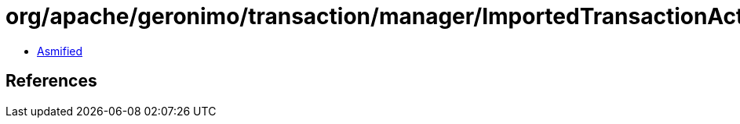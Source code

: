 = org/apache/geronimo/transaction/manager/ImportedTransactionActiveException.class

 - link:ImportedTransactionActiveException-asmified.java[Asmified]

== References


